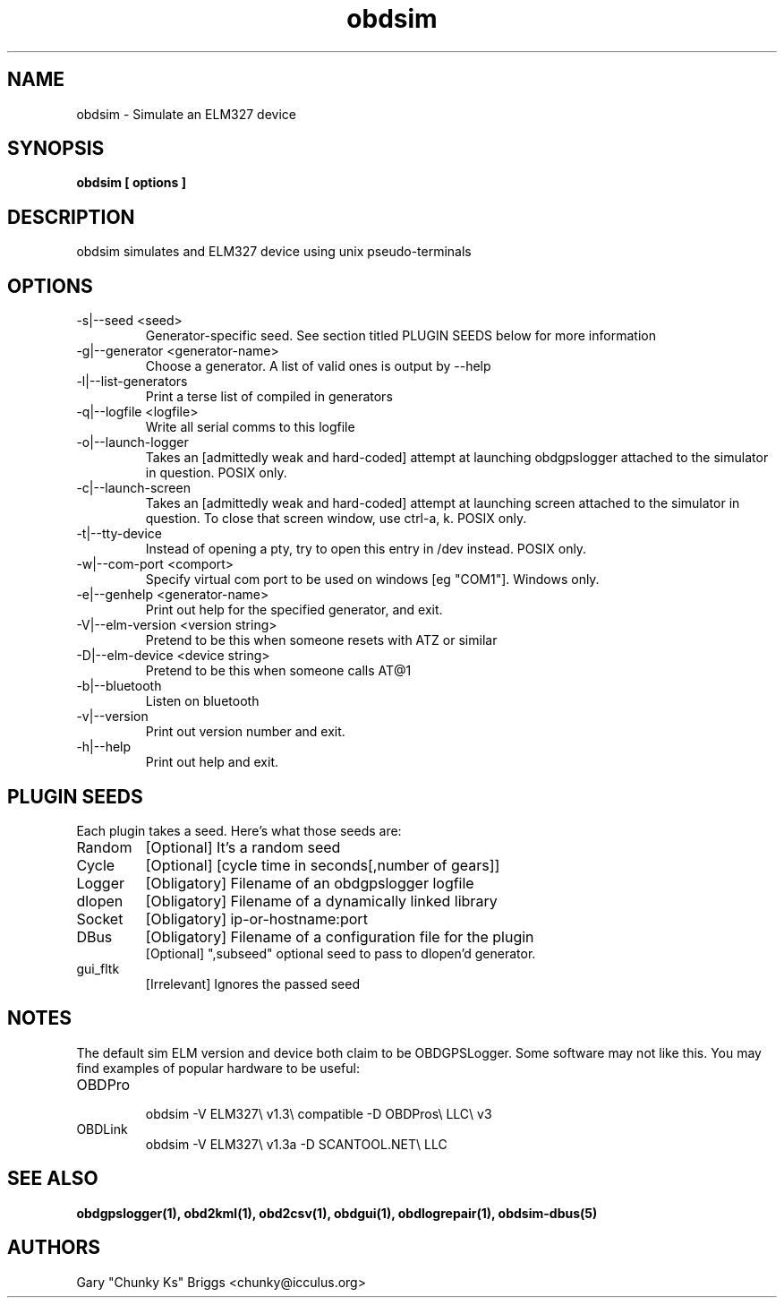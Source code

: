 .TH obdsim 1
.SH NAME
obdsim \- Simulate an ELM327 device

.SH SYNOPSIS
.B obdsim [ options ]

.SH DESCRIPTION
.IX Header "DESCRIPTION"
obdsim simulates and ELM327 device using unix pseudo-terminals

.SH OPTIONS
.IX Header "OPTIONS"
.IP "-s|--seed <seed>"
Generator-specific seed. See section titled PLUGIN SEEDS below for
more information
.IP "-g|--generator <generator-name>"
Choose a generator. A list of valid ones is output by --help
.IP "-l|--list-generators"
Print a terse list of compiled in generators
.IP "-q|--logfile <logfile>"
Write all serial comms to this logfile
.IP "-o|--launch-logger"
Takes an [admittedly weak and hard-coded] attempt at launching
obdgpslogger attached to the simulator in question. POSIX only.
.IP "-c|--launch-screen"
Takes an [admittedly weak and hard-coded] attempt at launching screen
attached to the simulator in question. To close that screen window,
use ctrl-a, k. POSIX only.
.IP "-t|--tty-device"
Instead of opening a pty, try to open this entry in /dev instead. POSIX
only.
.IP "-w|--com-port <comport>"
Specify virtual com port to be used on windows [eg "COM1"]. Windows only.
.IP "-e|--genhelp <generator-name>"
Print out help for the specified generator, and exit.
.IP "-V|--elm-version <version string>"
Pretend to be this when someone resets with ATZ or similar
.IP "-D|--elm-device <device string>"
Pretend to be this when someone calls AT@1
.IP "-b|--bluetooth"
Listen on bluetooth
.IP "-v|--version"
Print out version number and exit.
.IP "-h|--help"
Print out help and exit.
 
.SH PLUGIN SEEDS
.IX Header "PLUGIN SEEDS"
Each plugin takes a seed. Here's what those seeds are:
.IP Random
[Optional] It's a random seed
.IP Cycle
[Optional] [cycle time in seconds[,number of gears]]
.IP Logger
[Obligatory] Filename of an obdgpslogger logfile
.IP dlopen
[Obligatory] Filename of a dynamically linked library
.IP Socket
[Obligatory] ip-or-hostname:port
.IP DBus
[Obligatory] Filename of a configuration file for the plugin
.br
[Optional] ",subseed" optional seed to pass to dlopen'd generator.
.IP gui_fltk
[Irrelevant] Ignores the passed seed

.SH NOTES
.IX Header "NOTES"
The default sim ELM version and device both claim to be OBDGPSLogger.
Some software may not like this. You may find examples of popular
hardware to be useful:
.IP OBDPro
.br
obdsim -V ELM327\\ v1.3\\ compatible -D OBDPros\\ LLC\\ v3
.IP OBDLink
.br
obdsim -V ELM327\\ v1.3a -D SCANTOOL.NET\\ LLC

.SH SEE ALSO
.IX Header "SEE ALSO"
.BR "obdgpslogger(1), obd2kml(1), obd2csv(1), obdgui(1), obdlogrepair(1), obdsim-dbus(5)"

.SH AUTHORS
Gary "Chunky Ks" Briggs <chunky@icculus.org>

